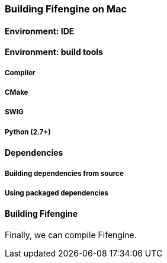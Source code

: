 === Building Fifengine on Mac

==== Environment: IDE

==== Environment: build tools

===== Compiler

===== CMake

===== SWIG

===== Python (2.7+)

==== Dependencies

===== Building dependencies from source

===== Using packaged dependencies

==== Building Fifengine

Finally, we can compile Fifengine.
